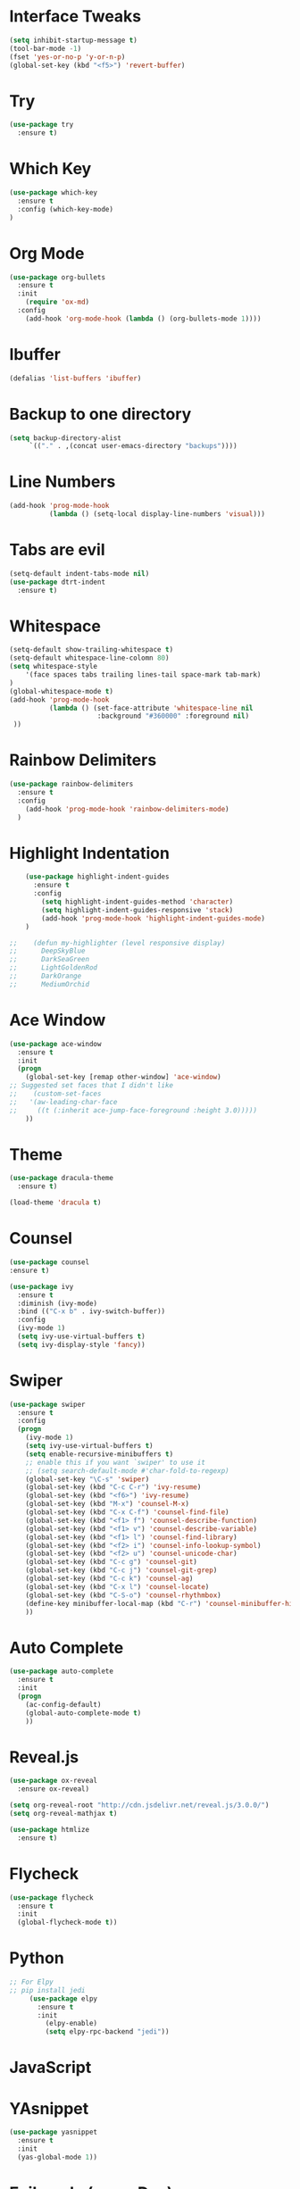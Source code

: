 #+STARTIP: overview

# Notes to organise
  # Would be nice to have all key bindings under one header
  # Perhaps it's time to split into subheaders
# shortcut for

* Interface Tweaks
  #+BEGIN_SRC emacs-lisp
    (setq inhibit-startup-message t)
    (tool-bar-mode -1)
    (fset 'yes-or-no-p 'y-or-n-p)
    (global-set-key (kbd "<f5>") 'revert-buffer)
  #+END_SRC

* Try
  #+BEGIN_SRC emacs-lisp
    (use-package try
      :ensure t)
  #+END_SRC

* Which Key
  #+BEGIN_SRC emacs-lisp
    (use-package which-key
      :ensure t
      :config (which-key-mode)
    )
  #+END_SRC

* Org Mode
  #+BEGIN_SRC emacs-lisp
    (use-package org-bullets
      :ensure t
      :init
        (require 'ox-md)
      :config
        (add-hook 'org-mode-hook (lambda () (org-bullets-mode 1))))
  #+END_SRC

* Ibuffer
  #+BEGIN_SRC emacs-lisp
    (defalias 'list-buffers 'ibuffer)
  #+END_SRC

* Backup to one directory
  #+BEGIN_SRC emacs-lisp
     (setq backup-directory-alist
          `(("." . ,(concat user-emacs-directory "backups"))))
  #+END_SRC

* Line Numbers
  #+BEGIN_SRC emacs-lisp
    (add-hook 'prog-mode-hook 
              (lambda () (setq-local display-line-numbers 'visual)))
  #+END_SRC

* Tabs are evil
  #+BEGIN_SRC emacs-lisp
    (setq-default indent-tabs-mode nil)
    (use-package dtrt-indent
      :ensure t)
  #+END_SRC

* Whitespace
  #+BEGIN_SRC emacs-lisp
    (setq-default show-trailing-whitespace t)
    (setq-default whitespace-line-colomn 80)
    (setq whitespace-style 
        '(face spaces tabs trailing lines-tail space-mark tab-mark)
    )
    (global-whitespace-mode t)
    (add-hook 'prog-mode-hook 
              (lambda () (set-face-attribute 'whitespace-line nil 
                          :background "#360000" :foreground nil)
     ))
  #+END_SRC

* Rainbow Delimiters
  #+BEGIN_SRC emacs-lisp
    (use-package rainbow-delimiters
      :ensure t
      :config
        (add-hook 'prog-mode-hook 'rainbow-delimiters-mode)
      )
  #+END_SRC

* Highlight Indentation
  #+BEGIN_SRC emacs-lisp
    (use-package highlight-indent-guides
      :ensure t
      :config
        (setq highlight-indent-guides-method 'character)
        (setq highlight-indent-guides-responsive 'stack)
        (add-hook 'prog-mode-hook 'highlight-indent-guides-mode)
    )

;;    (defun my-highlighter (level responsive display)
;;      DeepSkyBlue
;;      DarkSeaGreen
;;      LightGoldenRod
;;      DarkOrange
;;      MediumOrchid

  #+END_SRC

* Ace Window
  #+BEGIN_SRC emacs-lisp
  (use-package ace-window
    :ensure t
    :init
    (progn
      (global-set-key [remap other-window] 'ace-window)
  ;; Suggested set faces that I didn't like
  ;;    (custom-set-faces
  ;;   '(aw-leading-char-face
  ;;     ((t (:inherit ace-jump-face-foreground :height 3.0)))))
      ))
  #+END_SRC

* Theme
  #+BEGIN_SRC emacs-lisp
    (use-package dracula-theme
      :ensure t)

    (load-theme 'dracula t)
  #+END_SRC

* Counsel
  #+BEGIN_SRC emacs-lisp
    (use-package counsel
    :ensure t)
  #+END_SRC

  #+BEGIN_SRC emacs-lisp
    (use-package ivy
      :ensure t
      :diminish (ivy-mode)
      :bind (("C-x b" . ivy-switch-buffer))
      :config
      (ivy-mode 1)
      (setq ivy-use-virtual-buffers t)
      (setq ivy-display-style 'fancy))
  #+END_SRC

* Swiper
  #+BEGIN_SRC emacs-lisp
  (use-package swiper
    :ensure t
    :config
    (progn
      (ivy-mode 1)
      (setq ivy-use-virtual-buffers t)
      (setq enable-recursive-minibuffers t)
      ;; enable this if you want `swiper' to use it
      ;; (setq search-default-mode #'char-fold-to-regexp)
      (global-set-key "\C-s" 'swiper)
      (global-set-key (kbd "C-c C-r") 'ivy-resume)
      (global-set-key (kbd "<f6>") 'ivy-resume)
      (global-set-key (kbd "M-x") 'counsel-M-x)
      (global-set-key (kbd "C-x C-f") 'counsel-find-file)
      (global-set-key (kbd "<f1> f") 'counsel-describe-function)
      (global-set-key (kbd "<f1> v") 'counsel-describe-variable)
      (global-set-key (kbd "<f1> l") 'counsel-find-library)
      (global-set-key (kbd "<f2> i") 'counsel-info-lookup-symbol)
      (global-set-key (kbd "<f2> u") 'counsel-unicode-char)
      (global-set-key (kbd "C-c g") 'counsel-git)
      (global-set-key (kbd "C-c j") 'counsel-git-grep)
      (global-set-key (kbd "C-c k") 'counsel-ag)
      (global-set-key (kbd "C-x l") 'counsel-locate)
      (global-set-key (kbd "C-S-o") 'counsel-rhythmbox)
      (define-key minibuffer-local-map (kbd "C-r") 'counsel-minibuffer-history)
      ))
  #+END_SRC

* Auto Complete
  #+BEGIN_SRC emacs-lisp
    (use-package auto-complete
      :ensure t
      :init
      (progn
        (ac-config-default)
        (global-auto-complete-mode t)
        ))
  #+END_SRC

* Reveal.js
  #+BEGIN_SRC emacs-lisp
    (use-package ox-reveal
      :ensure ox-reveal)

    (setq org-reveal-root "http://cdn.jsdelivr.net/reveal.js/3.0.0/")
    (setq org-reveal-mathjax t)

    (use-package htmlize
      :ensure t)

  #+END_SRC

* Flycheck
  #+BEGIN_SRC emacs-lisp
    (use-package flycheck
      :ensure t
      :init
      (global-flycheck-mode t))
  #+END_SRC

* Python
   #+BEGIN_SRC emacs-lisp
;; For Elpy
;; pip install jedi
     (use-package elpy
       :ensure t
       :init
         (elpy-enable)
         (setq elpy-rpc-backend "jedi"))

   #+END_SRC

* JavaScript
  #+BEGIN_EXPORT emacs-lisp
    (use-package json-mode
      :ensure t)
  #+END_EXPORT
* YAsnippet
  #+BEGIN_SRC emacs-lisp
    (use-package yasnippet
      :ensure t
      :init
      (yas-global-mode 1))
  #+END_SRC

* Evil mode (sorry Des)
  #+BEGIN_SRC emacs-lisp
    (use-package evil
       :ensure t
       :config
          (evil-mode 1)
          (setq-default evil-cross-lines t)
    )
  #+END_SRC

* Remember Window Config
  #+BEGIN_SRC emacs-lisp
    (desktop-save-mode 1)
  #+END_SRC

* Sort These nicely soon
  # Taken from https://krsoninikhil.github.io/2018/12/15/easy-moving-from-vscode-to-emacs/
** Duplicate Line 
#+BEGIN_SRC emacs-lisp
 (defun duplicate-line ()
   (interactive)
   (save-mark-and-excursion
     (beginning-of-line)
     (insert (thing-at-point 'line t))))

 (global-set-key (kbd "C-S-d") 'duplicate-line)

#+END_SRC

** Up Down by one line
#+BEGIN_SRC emacs-lisp
 (defun move-line-down ()
   (interactive)
   (let ((col (current-column)))
     (save-excursion
       (forward-line)
       (transpose-lines 1))
     (forward-line)
     (move-to-column col)))

 (defun move-line-up ()
   (interactive)
   (let ((col (current-column)))
     (save-excursion
       (forward-line)
       (transpose-lines -1))
     (forward-line -1)
     (move-to-column col)))

 (global-set-key (kbd "C-S-j") 'move-line-down)
 (global-set-key (kbd "C-S-k") 'move-line-up)

#+END_SRC

** Multiple cursors
#+BEGIN_SRC emacs-lisp
  (use-package multiple-cursors
    :ensure t)
  (global-set-key (kbd "C-|") 'mc/edit-lines)
  (global-set-key (kbd "C->") 'mc/mark-next-like-this)
  (global-set-key (kbd "C-<") 'mc/mark-previous-like-this)
  (global-set-key (kbd "C-c C-<") 'mc/mark-all-like-this)
  (global-set-key (kbd "C-S-<mouse-1>") 'mc/add-cursor-on-click)
  (define-key mc/keymap (kbd "<return>") nil)

#+END_SRC

